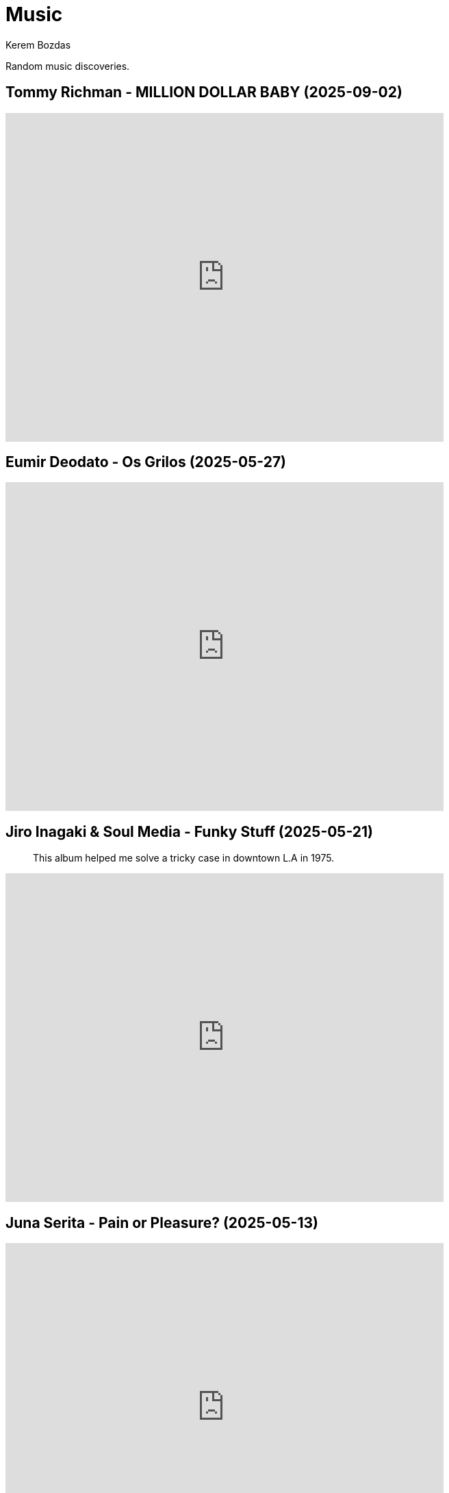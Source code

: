 = Music
Kerem Bozdas
:idprefix:
:idseparator: -
:page-pagination:
:description: Sharing the music I have discovered

Random music discoveries.

== Tommy Richman - MILLION DOLLAR BABY (2025-09-02)

video::Zf1d8SGuxfs[youtube,width=640,height=480]

== Eumir Deodato - Os Grilos (2025-05-27)

video::T4pPo7IJKhM[youtube,width=640,height=480]

== Jiro Inagaki & Soul Media - Funky Stuff (2025-05-21)

> This album helped me solve a tricky case in downtown L.A in 1975.

video::kjxxVkSd0XA[youtube,width=640,height=480]

== Juna Serita - Pain or Pleasure? (2025-05-13)

video::6L4TbjEIaaY[youtube,width=640,height=480]

== Star-Lord Band - Ghost (2025-04-10)

video::jLfePHz-xIw[youtube,width=640,height=480]

== Anri - Anri in Concert (2025-01-13)

Live Anri concert footage from 1984.

video::aSnmeUmPlIs[youtube,width=640,height=480]

== Deep Forest - Elemental (2024-12-13)

video::-92VNtBPCLY[youtube,width=640,height=480]

== Yasuaki Shimizu - Umi No Ue Kara (2024-12-01)

video::Lk0UPubyL28[youtube,width=640,height=480]

== Yuji Toriyama - Lumberjack (2024-11-29)

video::RdAd_m3TWf8[youtube,width=640,height=480]

== TOPS - Petals (2024-11-10)

[verse]
No one to call, not much to say
All I want to do
Let the petals fall away

video::vJ7jg9ECWXE[youtube,width=640,height=480]

== Guthrie Govan - Waves (2024-03-05)

video::fSbUGufOt8o[youtube,width=640,height=480]

== Plini - Impulse Voices (2024-02-19)

Best thing I've discovered in 2024 so far.

video::NdSMeBrNp4A[youtube,width=640,height=480]

== Farya Faraji - Zaman (2023-08-06)

video::zg8dgqBS6aA[youtube,start=2790,end=3030,width=640,height=480]

== RAYE - NPR Tiny Desk Concert (2023-07-02)

video::DL1zyUjzwno[youtube,width=640,height=480]

== Erkan Oğur - Double Trouble (2023-05-24)

video::7mWffx102bI[youtube,width=640,height=480]

== Depeche Mode - Enjoy the Silence (2023-05-01)

video::G8ZEIhBVQQc[youtube,width=640,height=480]

== Pool Villa - Seaside (2023-04-19)

video::pGw9debfWgw[youtube,width=640,height=480]

== Vanilla - Dreams (2023-04-19)

[verse]
So, here's to life
And every joy it brings
To dreamers and their dreams

video::ECGNfM8LOLY[youtube,width=640,height=480]

== Carl Winther - Moonlight in Vermont (2023-04-04)

[verse]
notes flow freely
like blood pulsating from within
giving you a sense of calm
relaxing yet stimulating

video::BB1NUEvSEgg[youtube,width=640,height=480]

== Priscilla Ahn - The Boobs Song (2023-03-31)

I have a soft spot for the kazoo.

video::DW5ggG-GGmw[youtube,width=640,height=480]

== Allan Taylor - Colour to the Moon (2023-03-24)

video::EFo2wvQEm_s[youtube,width=640,height=480]

== The Universe Smiles Upon You (2023-03-14)

I've been playing this on repeat lately.

video::NLshfP9xmHc[youtube,width=640,height=480]

== Khruangbin (2023-03-06)

=== NPR Music Tiny Desk Concert
video::vWLJeqLPfSU[youtube,width=640,height=480]

.Hilarious comments on the drummer's impeccable timing
[%collapsible]
====
* The drummer tells the sun exactly when to rise every morning.
* The legend says that just after giving birth to the drummer his mother asked him what time it was.
* The reason why everything is so perfectly synced is because the drummer is a high level telepath controlling the guitarist and bass player who are just vessels for his will.
* Time is second-guessing itself when listening to this drummer's impeccable timing.
* I heard this drummer got lost in the wilderness with no phone or watch and when they found him 3 years later he knew what second it was.
* I came back three years later and the drummer is still on time!
* Drummer's so on point he cured my arrhythmia.
* There are three certainties in life. Death, taxes, and the drummer not missing a beat.
* This drummer has never been in the wrong place at the wrong time.
* That drummer does not keep time. He is time.
* https://youtu.be/vWLJeqLPfSU?t=337[5:29] drummer clicks twice to signal upcoming bridge so everyone stays on time.
* The drummer kept time so well that we as a society realized we no longer need daylight savings.
* Fun fact: The drummer is the creator, publisher, chief writer, columnist, editor, regional manager, and head of distribution of Time Magazine.
* Drummer adjusts half a beat after every 5 millionth beat to compensate for earth's equinox tilt.
* The drummer is the type of guy who pays his bills on time.
====

=== Khruangbin @ Villain | Pitchfork Live

video::q4xKvHANqjk[youtube,width=640,height=480]

=== Donald "DJ" Johnson Interviews

* https://www.drumeo.com/beat/donald-dj-johnson-interview-drumeo-gab-podcast-199/[Donald "DJ" Johnson: Metronome Madness!]
* https://www.podcastone.com/episode/Episode-2-Khruangbins-DJ-Johnson-Evans-UV-Series-Drumheads-and-More[The Modern Drummer Podcast Episode 2: Khruangbin's DJ Johnson, Evans UV Series Drumheads, and More]
* https://web.archive.org/web/20200725065553/https://www.moderndrummer.com/article/khruangbins-dj-johnson/[Modern Drummer features Khruangbin’s DJ Johnson]

